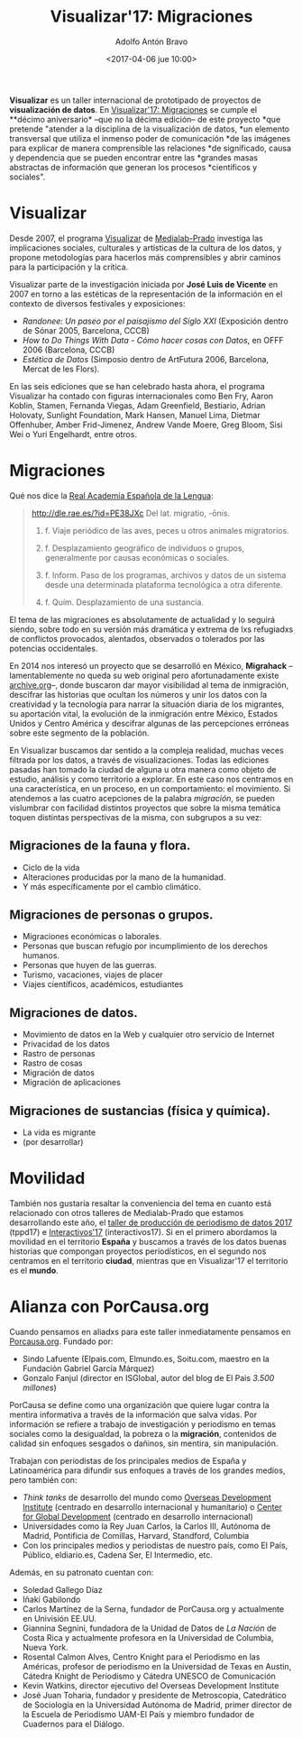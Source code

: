 #+BLOG: blog.datalab.es
#+CATEGORY: 
#+TAGS: 
#+DESCRIPTION: Notas sobre Visualizar
#+AUTHOR: Adolfo Antón Bravo
#+EMAIL: adolfo@medialab-prado.es
#+TITLE: Visualizar'17: Migraciones
#+DATE: <2017-04-06 jue 10:00>
#+OPTIONS:  num:nil todo:nil pri:nil tags:nil ^:nil TeX:nil toc:nil
#+LATEX_HEADER: \usepackage[english]{babel}
#+LATEX_HEADER: \addto\captionsenglish{\renewcommand{\contentsname}{{\'I}ndice}}
#+LATEX_HEADER: \renewcommand{\contentsname}{Índice}
#+OPTIONS: reveal_center:t reveal_progress:t reveal_history:nil reveal_control:t
#+OPTIONS: reveal_mathjax:t reveal_rolling_links:t reveal_keyboard:t reveal_overview:t num:nil
#+OPTIONS: reveal_width:1200 reveal_height:800
#+REVEAL_MARGIN: 0.1
#+REVEAL_MIN_SCALE: 0.5
#+REVEAL_MAX_SCALE: 2.5
#+REVEAL_TRANS: linear
#+REVEAL_THEME: sky
#+REVEAL_HLEVEL: 2
#+REVEAL_HEAD_PREAMBLE: <meta name="description" content="Herramientas de Scraping de PDF y Web.">
#+REVEAL_POSTAMBLE: <p> Creado por adolflow. </p>
#+REVEAL_PLUGINS: (highlight notes)
#+REVEAL_EXTRA_CSS: file:///home/flow/Documentos/software/reveal.js/css/reveal.css
#+REVEAL_ROOT: file:///home/flow/Documentos/software/reveal.js/

*Visualizar* es un taller internacional de prototipado de proyectos de
*visualización de datos*. En [[http://s.coop/visualizar17][Visualizar'17: Migraciones]] se cumple el
**décimo aniversario* --que no la décima edición-- de este proyecto
*que pretende "atender a la disciplina de la visualización de datos,
*un elemento transversal que utiliza el inmenso poder de comunicación
*de las imágenes para explicar de manera comprensible las relaciones
*de significado, causa y dependencia que se pueden encontrar entre las
*grandes masas abstractas de información que generan los procesos
*científicos y sociales".

* Visualizar

Desde 2007, el programa [[http://medialab-prado.es/visualizar][Visualizar]] de [[http://medialab-prado.es][Medialab-Prado]] investiga las
implicaciones sociales, culturales y artísticas de la cultura de los
datos, y propone metodologías para hacerlos más comprensibles y abrir
caminos para la participación y la crítica.

Visualizar parte de la investigación iniciada por *José Luis de Vicente* en 2007 en torno a las estéticas de la representación de la información en el contexto de diversos festivales y exposiciones:
- /Randonee: Un paseo por el paisajismo del Siglo XXI/ (Exposición dentro de Sónar 2005, Barcelona, CCCB)
- /How to Do Things With Data - Cómo hacer cosas con Datos/, en OFFF
  2006 (Barcelona, CCCB)
- /Estética de Datos/ (Simposio dentro de ArtFutura 2006, Barcelona, Mercat de les Flors).

En las seis ediciones que se han celebrado hasta ahora, el programa
Visualizar ha contado con figuras internacionales como Ben Fry, Aaron
Koblin, Stamen, Fernanda Viegas, Adam Greenfield, Bestiario, Adrian
Holovaty, Sunlight Foundation, Mark Hansen, Manuel Lima, Dietmar
Offenhuber, Amber Frid-Jimenez, Andrew Vande Moere, Greg Bloom, Sisi
Wei o Yuri Engelhardt, entre otros.


* Migraciones

Qué nos dice la [[http://rae.es/][Real Academia Española de la Lengua]]:

#+BEGIN_QUOTE
http://dle.rae.es/?id=PE38JXc
Del lat. migratio, -ōnis.

1. f. Viaje periódico de las aves, peces u otros animales migratorios.

2. f. Desplazamiento geográfico de individuos o grupos, generalmente por causas económicas o sociales.

3. f. Inform. Paso de los programas, archivos y datos de un sistema desde una determinada plataforma tecnológica a otra diferente.

4. f. Quím. Desplazamiento de una sustancia.
#+END_QUOTE

El tema de las migraciones es absolutamente de actualidad y lo seguirá
siendo, sobre todo en su versión más dramática y extrema de lxs
refugiadxs de conflictos provocados, alentados, observados o tolerados
por las potencias occidentales.

En 2014 nos interesó un proyecto que se desarrolló en México,
*Migrahack* --lamentablemente no queda su web original pero
afortunadamente existe [[https://web-beta.archive.org/web/20150317032615/http://justicejournalism.org/es/events/ciudad-de-mexico-mexico-2014][archive.org]]--, donde buscaron dar mayor
visibilidad al tema de inmigración, descifrar las historias que
ocultan los números y unir los datos con la creatividad y la
tecnología para narrar la situación diaria de los migrantes, su
aportación vital, la evolución de la inmigración entre México, Estados
Unidos y Centro América y descifrar algunas de las percepciones
erróneas sobre este segmento de la población.

En Visualizar buscamos dar sentido a la compleja realidad, muchas
veces filtrada por los datos, a través de visualizaciones. Todas las
ediciones pasadas han tomado la ciudad de alguna u otra manera como
objeto de estudio, análisis y como territorio a explorar. En este caso
nos centramos en una característica, en un proceso, en un
comportamiento: el movimiento. Si atendemos a las cuatro acepciones de
la palabra /migración/, se pueden vislumbrar con facilidad distintos
proyectos que sobre la misma temática toquen distintas perspectivas de
la misma, con subgrupos a su vez:

** Migraciones de la fauna y flora.
 - Ciclo de la vida
 - Alteraciones producidas por la mano de la humanidad.
 - Y más específicamente por el cambio climático.

** Migraciones de personas o grupos.
 - Migraciones económicas o laborales.
 - Personas que buscan refugio por incumplimiento de los derechos humanos.
 - Personas que huyen de las guerras.
 - Turismo, vacaciones, viajes de placer
 - Viajes científicos, académicos, estudiantes

** Migraciones de datos.
 - Movimiento de datos en la Web y cualquier otro servicio de Internet
 - Privacidad de los datos
 - Rastro de personas
 - Rastro de cosas
 - Migración de datos
 - Migración de aplicaciones

** Migraciones de sustancias (física y química).
 - La vida es migrante
 - (por desarrollar)

* Movilidad

También nos gustaría resaltar la conveniencia del tema en cuanto está relacionado con otros talleres de Medialab-Prado que estamos desarrollando este año, el [[http://medialab-prado.es/article/v-taller-de-produccion-de-periodismo-de-datos-la-espana-vacia][taller de producción de periodismo de datos 2017]] (tppd17) e [[http://medialab-prado.es/article/interactivos17][Interactivos'17]] (interactivos17). Si en el primero abordamos la movilidad en el territorio *España* y buscamos a través de los datos buenas historias que compongan proyectos periodísticos, en el segundo nos centramos en el territorio *ciudad*, mientras que en Visualizar'17 el territorio es el *mundo*.

* Alianza con PorCausa.org

Cuando pensamos en aliadxs para este taller inmediatamente pensamos en [[http://porcausa.org][Porcausa.org]]. Fundado por:

- Sindo Lafuente (Elpais.com, Elmundo.es, Soitu.com, maestro en la Fundación Gabriel García Márquez)
- Gonzalo Fanjul (director en ISGlobal, autor del blog de El Pais /3.500 millones/)

PorCausa se define como una organización que quiere lugar contra la mentira informativa a través de la información que salva vidas. Por información se refiere a trabajo de investigación y periodismo en temas sociales como la desigualdad, la pobreza o la *migración*, contenidos de calidad sin enfoques sesgados o dañinos, sin mentira, sin manipulación.

Trabajan con periodistas de los principales medios de España y Latinoamérica para difundir sus enfoques a través de los grandes medios, pero también con:

- /Think tanks/ de desarrollo del mundo como [[https://www.odi.org/][Overseas Development Institute]] (centrado en desarrollo internacional y humanitario) o [[https://www.cgdev.org/][Center for Global Development]] (centrado en desarrollo internacional)
- Universidades como la Rey Juan Carlos, la Carlos III, Autónoma de Madrid, Pontificia de Comillas, Harvard, Standford, Columbia
- Con los principales medios y periodistas de nuestro país, como El País, Público, eldiario.es, Cadena Ser, El Intermedio, etc.

Además, en su patronato cuentan con:
- Soledad Gallego Díaz
- Iñaki Gabilondo
- Carlos Martínez de la Serna, fundador de PorCausa.org y actualmente en Univisión EE.UU.
- Giannina Segnini, fundadora de la Unidad de Datos de /La Nación/ de Costa Rica y actualmente profesora en la Universidad de Columbia, Nueva York.
- Rosental Calmon Alves, Centro Knight para el Periodismo en las Américas, profesor de periodismo en la Universidad de Texas en Austin, Cátedra Knight de Periodismo y Cátedra UNESCO de Comunicación
- Kevin Watkins, director ejecutivo del Overseas Development Institute
- José Juan Toharia, fundador y presidente de Metroscopia, Catedrático de Sociología en la Universidad Autónoma de Madrid, primer director de la Escuela de Periodismo UAM-El País y miembro fundador de Cuadernos para el Diálogo.
